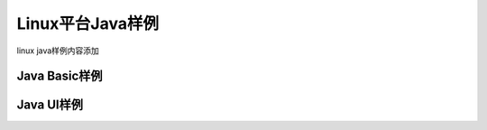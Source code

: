 Linux平台Java样例
=====================

linux java样例内容添加

Java Basic样例
----------------------

Java UI样例
----------------------